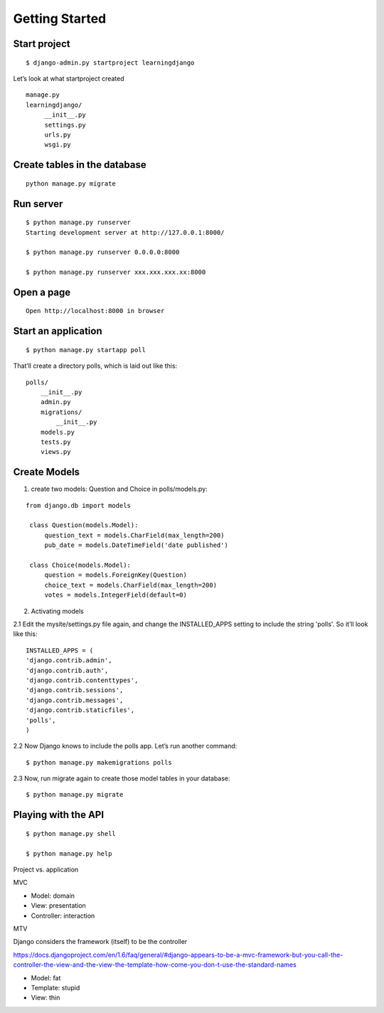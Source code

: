 Getting Started
===============

Start project
-------------

::

    $ django-admin.py startproject learningdjango

Let’s look at what startproject created

::

   manage.py
   learningdjango/
        __init__.py
        settings.py
        urls.py
        wsgi.py

Create tables in the database
---------------------------------

::

  python manage.py migrate

Run server
----------

::

    $ python manage.py runserver
    Starting development server at http://127.0.0.1:8000/

    $ python manage.py runserver 0.0.0.0:8000

    $ python manage.py runserver xxx.xxx.xxx.xx:8000

Open a page
-----------

::

    Open http://localhost:8000 in browser

Start an application
--------------------

::

    $ python manage.py startapp poll

That’ll create a directory polls, which is laid out like this:

::

    polls/
        __init__.py
        admin.py
        migrations/
            __init__.py
        models.py
        tests.py
        views.py

Create Models
-------------
1. create two models: Question and Choice in polls/models.py:

::

   from django.db import models

    class Question(models.Model):
        question_text = models.CharField(max_length=200)
        pub_date = models.DateTimeField('date published')

    class Choice(models.Model):
        question = models.ForeignKey(Question)
        choice_text = models.CharField(max_length=200)
        votes = models.IntegerField(default=0)

2. Activating models

2.1 Edit the mysite/settings.py file again, and change the INSTALLED_APPS setting to include the string 'polls'. So it’ll look like this:

::

    INSTALLED_APPS = (
    'django.contrib.admin',
    'django.contrib.auth',
    'django.contrib.contenttypes',
    'django.contrib.sessions',
    'django.contrib.messages',
    'django.contrib.staticfiles',
    'polls',
    )


2.2 Now Django knows to include the polls app. Let’s run another command:

::

    $ python manage.py makemigrations polls

2.3 Now, run migrate again to create those model tables in your database:

::

    $ python manage.py migrate

Playing with the API
--------------------

::

    $ python manage.py shell

    $ python manage.py help


Project vs. application

MVC

-  Model: domain
-  View: presentation
-  Controller: interaction

MTV

Django considers the framework (itself) to be the controller

https://docs.djangoproject.com/en/1.6/faq/general/#django-appears-to-be-a-mvc-framework-but-you-call-the-controller-the-view-and-the-view-the-template-how-come-you-don-t-use-the-standard-names

-  Model: fat
-  Template: stupid
-  View: thin

